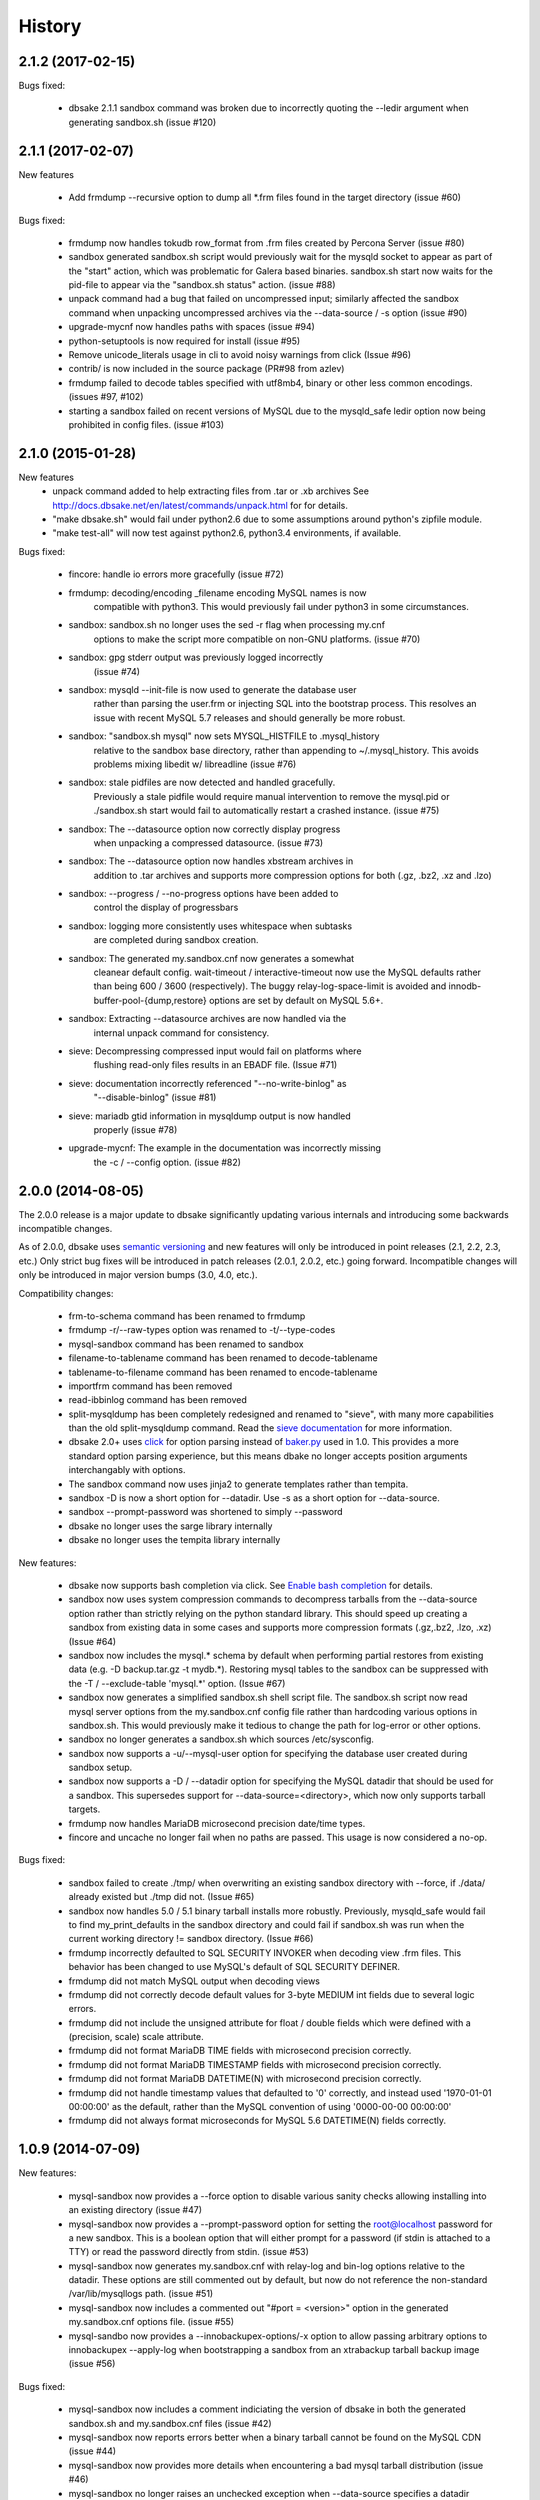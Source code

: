 .. :changelog:

History
=======

2.1.2 (2017-02-15)
------------------

Bugs fixed:

   * dbsake 2.1.1 sandbox command was broken due to incorrectly quoting the --ledir argument
     when generating sandbox.sh (issue #120)

2.1.1 (2017-02-07)
------------------

New features

   * Add frmdump --recursive option to dump all \*.frm files found in the target directory
     (issue #60)

Bugs fixed:

   * frmdump now handles tokudb row_format from .frm files created by Percona Server 
     (issue #80)

   * sandbox generated sandbox.sh script would previously wait for the
     mysqld socket to appear as part of the "start" action, which was
     problematic for Galera based binaries.  sandbox.sh start now waits
     for the pid-file to appear via the "sandbox.sh status" action.
     (issue #88)

   * unpack command had a bug that failed on uncompressed input; similarly
     affected the sandbox command when unpacking uncompressed archives via
     the --data-source / -s option (issue #90)

   * upgrade-mycnf now handles paths with spaces (issue #94)

   * python-setuptools is now required for install (issue #95)

   * Remove unicode_literals usage in cli to avoid noisy warnings from click
     (Issue #96)

   * contrib/ is now included in the source package (PR#98 from azlev)

   * frmdump failed to decode tables specified with utf8mb4, binary or other
     less common encodings.  (issues #97, #102)

   * starting a sandbox failed on recent versions of MySQL due to the mysqld_safe
     ledir option now being prohibited in config files. (issue #103)


2.1.0 (2015-01-28)
------------------

New features
    * unpack command added to help extracting files from .tar or .xb archives
      See http://docs.dbsake.net/en/latest/commands/unpack.html for for details.

    * "make dbsake.sh" would fail under python2.6 due to some assumptions
      around python's zipfile module.

    * "make test-all" will now test against python2.6, python3.4 environments,
      if available.

Bugs fixed:

  * fincore: handle io errors more gracefully (issue #72)

  * frmdump: decoding/encoding _filename encoding MySQL names is now
             compatible with python3.  This would previously fail under
             python3 in some circumstances.

  * sandbox: sandbox.sh no longer uses the sed -r flag when processing my.cnf
             options to make the script more compatible on non-GNU platforms.
             (issue #70)

  * sandbox: gpg stderr output was previously logged incorrectly
             (issue #74)

  * sandbox: mysqld --init-file is now used to generate the database user
             rather than parsing the user.frm or injecting SQL into the
             bootstrap process.  This resolves an issue with recent MySQL
             5.7 releases and should generally be more robust.

  * sandbox: "sandbox.sh mysql" now sets MYSQL_HISTFILE to .mysql_history
             relative to the sandbox base directory, rather than appending
             to ~/.mysql_history.  This avoids problems mixing libedit w/
             libreadline (issue #76)

  * sandbox: stale pidfiles are now detected and handled gracefully.
             Previously a stale pidfile would require manual intervention
             to remove the mysql.pid or ./sandbox.sh start would fail
             to automatically restart a crashed instance. (issue #75)

  * sandbox: The --datasource option now correctly display progress
             when unpacking a compressed datasource. (issue #73)

  * sandbox: The --datasource option now handles xbstream archives in
             addition to .tar archives and supports more compression
             options for both (.gz, .bz2, .xz and .lzo)

  * sandbox: --progress / --no-progress options have been added to
             control the display of progressbars

  * sandbox: logging more consistently uses whitespace when subtasks
             are completed during sandbox creation.

  * sandbox: The generated my.sandbox.cnf now generates a somewhat
             cleanear default config.  wait-timeout / interactive-timeout
             now use the MySQL defaults rather than being 600 / 3600
             (respectively). The buggy relay-log-space-limit is avoided
             and innodb-buffer-pool-{dump,restore} options are set by
             default on MySQL 5.6+.

  * sandbox: Extracting --datasource archives are now handled via the
             internal unpack command for consistency.

  * sieve: Decompressing compressed input would fail on platforms where
           flushing read-only files results in an EBADF file.  (Issue #71)

  * sieve: documentation incorrectly referenced "--no-write-binlog" as
           "--disable-binlog" (issue #81)

  * sieve: mariadb gtid information in mysqldump output is now handled
           properly (issue #78)

  * upgrade-mycnf: The example in the documentation was incorrectly missing
                   the -c / --config option. (issue #82)


2.0.0 (2014-08-05)
------------------

The 2.0.0 release is a major update to dbsake significantly updating
various internals and introducing some backwards incompatible changes.

As of 2.0.0, dbsake uses `semantic versioning <http://semver.org/>`_ and new
features will only be introduced in point releases (2.1, 2.2, 2.3, etc.) Only
strict bug fixes will be introduced in patch releases (2.0.1, 2.0.2, etc.)
going forward.  Incompatible changes will only be introduced in major version
bumps (3.0, 4.0, etc.).

Compatibility changes:

  * frm-to-schema command has been renamed to frmdump
  * frmdump -r/--raw-types option was renamed to -t/--type-codes
  * mysql-sandbox command has been renamed to sandbox
  * filename-to-tablename command has been renamed to decode-tablename
  * tablename-to-filename command has been renamed to encode-tablename
  * importfrm command has been removed
  * read-ibbinlog command has been removed
  * split-mysqldump has been completely redesigned and renamed to "sieve",
    with many more capabilities than the old split-mysqldump command. Read the
    `sieve documentation <http://docs.dbsake.net/en/latest/commands/sieve.html>`_
    for more information.
  * dbsake 2.0+ uses `click <http://click.pocoo.org/>`_ for option parsing
    instead of `baker.py <https://pypi.python.org/pypi/Baker/1.3>`_ used
    in 1.0. This provides a more standard option parsing experience, but
    this means dbake no longer accepts position arguments interchangably
    with options.
  * The sandbox command now uses jinja2 to generate templates rather than
    tempita.
  * sandbox -D is now a short option for --datadir.  Use -s as a short
    option for --data-source.
  * sandbox --prompt-password was shortened to simply --password
  * dbsake no longer uses the sarge library internally
  * dbsake no longer uses the tempita library internally

New features:

  * dbsake now supports bash completion via click. See
    `Enable bash completion <http://docs.dbsake.net/en/latest/cli.html#enabling-bash-completion>`_
    for details.
  * sandbox now uses system compression commands to decompress tarballs
    from the --data-source option rather than strictly relying on the
    python standard library.  This should speed up creating a sandbox
    from existing data in some cases and supports more compression
    formats (.gz,.bz2, .lzo, .xz)  (Issue #64)
  * sandbox now includes the mysql.* schema by default when performing
    partial restores from existing data (e.g. -D backup.tar.gz -t mydb.*).
    Restoring mysql tables to the sandbox can be suppressed with the
    -T / --exclude-table 'mysql.*' option. (Issue #67)
  * sandbox now generates a simplified sandbox.sh shell script file.
    The sandbox.sh script now read mysql server options from the my.sandbox.cnf
    config file rather than hardcoding various options in sandbox.sh. This
    would previously make it tedious to change the path for log-error or
    other options.
  * sandbox no longer generates a sandbox.sh which sources /etc/sysconfig.
  * sandbox now supports a -u/--mysql-user option for specifying the
    database user created during sandbox setup.
  * sandbox now supports a -D / --datadir option for specifying the MySQL
    datadir that should be used for a sandbox.  This supersedes support for
    --data-source=<directory>, which now only supports tarball targets.
  * frmdump now handles MariaDB microsecond precision date/time types.
  * fincore and uncache no longer fail when no paths are passed.  This usage
    is now considered a no-op.

Bugs fixed:

  * sandbox failed to create ./tmp/ when overwriting an existing sandbox
    directory with --force, if ./data/ already existed but ./tmp did not.
    (Issue #65)
  * sandbox now handles 5.0 / 5.1 binary tarball installs more robustly.
    Previously, mysqld_safe would fail to find my_print_defaults in the
    sandbox directory and could fail if sandbox.sh was run when
    the current working directory != sandbox directory. (Issue #66)
  * frmdump incorrectly defaulted to SQL SECURITY INVOKER when decoding view
    .frm files.  This behavior has been changed to use MySQL's default of
    SQL SECURITY DEFINER.
  * frmdump did not match MySQL output when decoding views
  * frmdump did not correctly decode default values for 3-byte MEDIUM int
    fields due to several logic errors.
  * frmdump did not include the unsigned attribute for float / double fields
    which were defined with a (precision, scale) scale attribute.
  * frmdump did not format MariaDB TIME fields with microsecond precision
    correctly.
  * frmdump did not format MariaDB TIMESTAMP fields with microsecond precision
    correctly.
  * frmdump did not format MariaDB DATETIME(N) with microsecond precision
    correctly.
  * frmdump did not handle timestamp values that defaulted to '0' correctly,
    and instead used '1970-01-01 00:00:00' as the default, rather than the
    MySQL convention of using '0000-00-00 00:00:00'
  * frmdump did not always format microseconds for MySQL 5.6 DATETIME(N)
    fields correctly.

1.0.9 (2014-07-09)
------------------

New features:

 * mysql-sandbox now provides a --force option to disable various
   sanity checks allowing installing into an existing directory
   (issue #47)
 * mysql-sandbox now provides a --prompt-password option for setting the
   root@localhost password for a new sandbox. This is a boolean option
   that will either prompt for a password (if stdin is attached to a TTY)
   or read the password directly from stdin. (issue #53)
 * mysql-sandbox now generates my.sandbox.cnf with relay-log and bin-log
   options relative to the datadir.  These options are still commented out
   by default, but now do not reference the non-standard /var/lib/mysqllogs
   path. (issue #51)
 * mysql-sandbox now includes a commented out "#port = <version>" option
   in the generated my.sandbox.cnf options file. (issue #55)
 * mysql-sandbo now provides a --innobackupex-options/-x option to allow
   passing arbitrary options to innobackupex --apply-log when bootstrapping
   a sandbox from an xtrabackup tarball backup image (issue #56)

Bugs fixed:

 * mysql-sandbox now includes a comment indiciating the version of dbsake
   in both the generated sandbox.sh and my.sandbox.cnf files (issue #42)
 * mysql-sandbox now reports errors better when a binary tarball cannot
   be found on the MySQL CDN (issue #44)
 * mysql-sandbox now provides more details when encountering a bad
   mysql tarball distribution (issue #46)
 * mysql-sandbox no longer raises an unchecked exception when --data-source
   specifies a datadir without an ib_logfile (issue #49)
 * mysql-sandbox now bootstraps sandboxes with default-storage-engine=MyISAM
   in order to handle TokuDB binary tarball distributions better (issue #50)
 * mysql-sandbox now sets the no-auto-rehash option for the mysql client
   in my.sandboc.cnf's [mysql] section.
 * mysql-sandbox now only sets the mysql.user plugin field to
   'mysql_native_password' for MySQL 5.7. This otherwise causes issues
   for MariaDB when bootstrapping MariaDB from MySQL 5.6+ data. (issue #54)
 * frm-to-schema no longer fails when using the --raw-types option. This
   was broken in v1.0.8 as part of a fix for issue #38. (issue #45)

1.0.8 (2014-04-02)
------------------

Bug fixes:

 * mysql-sandbox now fails more gracefully if bootstrap files are invalid or
   not found in a MySQL distribution (issue #37)
 * mysql-sandbox now correctly uses /usr/share/percona-server rather than
   trying to use a missing or incorrect /usr/share/mysql for system installs
   of Percona Server (issue #41)
 * mysql-sandbox is now less chatty and many less critical details are only
   logged with dbsake --debug to reduce spam
 * frm-to-schema now correctly decodes default values for old MySQL varchar
   columns generated by servers prior to MySQL 5.0. (issue #36)
 * frm-to-schema now decodes unicode metadata identifiers correctly rather than
   failing on a parsing error (issue #38)
 * frm-to-schema now formats TEXT types (tinytext, mediumtext, text, longtext)
   with the associated column level charset or collation (issue #40)
 * split-mysqldump nows correctly handles dump files generated with mysqldump
   --flush-privileges (issue #33)
 * split-mysqldump now handles a commented CHANGE MASTER line generated by
   mysqldump --master-data=2 (issue #33)


1.0.7 (2014-02-20)
------------------

Bug fixes:

 * dbsake frm-to-schema now reads signed MEDIUMINT default values; Previously a
   bug caused an uncaught exception to be thrown (issue #19)
 * dbsake frm-to-schema now interprets negative signed MEDIUMINT default values
   correctly; Previously this would result in incorrect values (issue #23)
 * dbsake frm-to-schema introduced a bug in v1.0.6 that caused an exception
   when formatting BIGINT default values (issue #20)
 * dbsake frm-to-schema should now handle nullable columns more robustly; This
   addresses the improper fix made in v1.0.6 for issue #9. Previously this
   command was not honoring all the table handler options resulting in
   spuriously misinterpretting a column's default value as NULL. (issue #21)
 * dbsake frm-to-schema has improved the formatting for float/double column's
   default values; Previously this used default python precision in output
   which was often inaccurate for 'float' and generally did not match the
   output from mysql SHOW CREATE TABLE (issue #22)
 * dbsake frm-to-schema now display table comments similar to SHOW CREATE TABLE
   Previously this was displayed with a space separator as "COMMENT '<value>'"
   but now is display as "COMMENT='<value>'" (issue #24)
 * dbsake frm-to-schema now displays decimal default values correctly in cases
   where the encoded decimal bytes were not a multiple of 4 (issue #26)
 * dbsake frm-to-schema now trims insignificant zeros from the interger part
   of a decimal value; Previously this would display decimal(19, 0) default '0'
   as default '000' due to implementation details of the decoding algorithm
   (issue #27)

 * dbsake mysql-sandbox now checks for the existence of mysql installation .sql
   scripts; Previously this woudl result in an uncaught exception if
   /usr/share/mysql existed but the files necessary for bootstrapping did
   not (issue #25)
 * dbsake mysql-sandbox now creates the performance_schema database and
   tables under MariaDB 5.5+ (issue #28)


1.0.6 (2014-02-17)
------------------

New features:

 * dbsake mysql-sandbox's generated ./sandbox.sh start/stop actions now show
   progress more visibly by echoing a '.' once a second until the start/stop
   action finishes (issue #18)

Bugs fixed:

 * dbsake now parses boolean options correctly; previously these would
   sometimes consume the next argument in the commandline (issue #8)

 * dbsake split-mysqldump now supports deferring indexes specified with an
   algorithm; previously these weren't matched correctly and thus would
   never be deferred.
 * dbsake split-mysqldump now aborts if an invalid mysqldump header is
   detected.  previously it was queing lines looking for the end of the
   header and used excessive memory and ultimately failing (issue #17)

 * dbsake frm-to-schema now handles null values for blob types (issue #9)
 * dbsake frm-to-schema now quotes integer default values; Previously
   a default of 0 was unquoted and would be handled identically to a
   missing default value (issue #11)
 * dbsake frm-to-schema now handles MySQL 5.0 .frm files; Previously
   frm-to-schema would attempt to read a non-existent partitioning clause and
   fail. (issue #14)

 * dbsake mysql-sandbox now auto-detects innodb-data-file-path based on
   existing ibdata* files from --data-source, or uses MySQL default
   if this is an empty sandbox instance (issue #12)
 * dbsake mysql-sandbox now handles invalid mysqld binaries more gracefully;
   This may occur if attempting to run i686 on an x86_64 platform for
   instance.  Previously this would fail on an ENOENT error and an uncaught
   exception would be thrown. (issue #13)
 * dbsake mysql-sandbox --sandbox-directory now handles relatives paths;
   Previously these were passed as-is to mysql which would reevaluate the
   path relative to the sandbox directory and typically fail to start
   (issue #15)


1.0.5 (2014-01-31)
------------------

New features:

 * dbsake mysql-sandbox's generated ./sandbox.sh script now supports an
   'upgrade' action to run mysql_upgrade against the sandbox instance.
   (issue #1)
 * dbsake mysql-sandbox --mysql-distribution=system (the default) now only
   copies the mysqld binary and assumes all other utilities are in the path;
   mysqld is copied to avoid security issues under apparmor in debuntu
   environments
 * dbsake mysql-sandbox has reduced the required disk footprint of mysql
   distribution tarballs by excluding ./bin/\*_embedded and ./bin/mysql-debug
   binaries in addition to excluding ./mysql-test, ./include and ./sql-bench
   that was done previously.
 * dbsake mysql-sandbox --data-source now supports directory paths, which
   point to an existing MySQL datadir; This option simply symlinks the
   specified directory to the sandbox ./data path.  Sandbox creation will
   fail if any of the standard InnoDB data/log files are locked indicating
   they are already used by another active instance.
 * dbsake mysql-sandbox will now set the root@localhost plugin to
   'mysql_native_password' when setting a password.  This avoids an issue
   with MySQL 5.7 which refuses authentication if plugin is not set, which
   may be the case if a sandbox is loaded with data from an earlier version.
 * dbsake mysql-sandbox now checks for libaio as part of the setup process
   and will abort if this is not available for MySQL 5.5+; This check can be
   disabled with the --skip-libcheck option, but if mysqld requires this
   library the sandbox creation will still fail in this case.
 * dbsake mysql-sandbox now performs gpg verification against downloaded
   mysql distribution tarballs using mysql.com's public key; This behavior
   can be disabled by using the new --skip-gpgcheck option
 * dbsake mysql-sandbox's generated ./sandbox.sh script now supports a
   'metadata' action for dumping information about the sandbox environment
 * dbsake mysql-sandbox's generated ./sandbox.sh script now supports a
   'version' action to echo the mysql version the sandbox was installed with

Bugs fixed:

 * dbsake mysql-sandbox no longer suppresses stderr when running mysqld
   --version; This is done to discover the exact version of the deployed
   mysql distribution to allow my.cnf generation to make adjustments based
   on the features available.
 * dbsake mysql-sandbox's generated ./sandbox.sh script now accepts extra
   commandline options for the 'restart' action which behaves identically
   to the 'start' action - these are passed down to the mysqld_safe script


1.0.4 (2014-01-24)
------------------

New features:

 * dbsake now handles SIGINT gracefully
 * dbsake now logs a cleaner format
 * dbsake --log-level option removed; --debug / --quiet options were added as
   simpler knobs to tweak logging output
 * dbsake now longer depends on argparse and it has been removed from the
   source tree

 * dbsake mysql-sandbox has renamed the --mysql-source option to
   --mysql-distribution; the short option (-m) is unchanged
 * dbsake mysql-sandbox --data-source|-D <path> option added with support for
   LVM and xtrabackup tarballs
 * dbsake mysql-sandbox --table|-t / --exclude-table|-T <pattern> option added
   to filter files read from --data-source tarballs
 * dbsake mysql-sandbox --cache-policy option added to support caching
   downloaded MySQL distribution tarballs
 * dbsake mysql-sandbox now supports a progress bar when downloading mysql
   tarball distributions and when extracting --data-source tarballs; The
   progress bar is only displayed when stderr is attached to a tty
 * dbsake mysql-sandbox now emits timing information for each major step in
   the sandbox creation process
 * dbsake mysql-sandbox's generated ./sandbox.sh script now supports 'use' and
   'mysql' actions for connecting to the sandbox instance; These are aliases
   for the 'shell' command included in v1.0.3
 * dbsake mysql-sandbox's generated ./sandbox.sh script now supports a
   'mysqldump' action for trivially running mysqldump against the sandbox
   instance
 * dbsake mysql-sandbox's generated ./sandbox.sh script now supports
   arguments for the 'start' action - these are passed directly to the
   mysqld_safe process to enable additional mysql options on startup
 * dbsake mysql-sandbox's generated ./sandbox.sh script now supports an
   'install-service' action that will deploy the ./sandbox.sh as a standard
   SysV initscript

Bugs fixed:

 * dbsake mysql-sandbox no longer prunes users in the sandbox to avoid removing
   existing users from user-provided --data-source tarballs


1.0.3 (2014-01-16)
------------------

New features:

 * third-party sarge [1]_ package added to dbsake tree
 * third-party tempita [2]_ package added to dbsake tree
 * dbsake now "lazy loads" imports for most commands to improve initial startup
   times
 * dbsake mysql-sandbox command added; see documentation for more details

.. [1] https://pypi.python.org/pypi/sarge/0.1.3
.. [2] https://pypi.python.org/pypi/Tempita/0.5.3dev

Bugs fixed:

 * dbsake frm-to-schema now supports very old VARCHAR fields
   (MYSQL_TYPE_VAR_STRING)
 * dbsake.spec now supports building under EPEL 5 environments


1.0.2 (2014-01-07)
------------------

New features:

 * dbsake frm-to-schema now parses views from plaintext .frm files
 * dbsake frm-to-schema --replace option added; This outputs view definitions
   as CREATE OR REPLACE view to ease importing into MySQL
 * dbsake frm-to-schema --raw-types option added; This adds comments to the
   column output indicating the low-level raw mysql type
   (e.g. MYSQL_TYPE_TINYBLOB) - previously these were always displayed
 * dbsake frm-to-schema now outputs a mysqldump-like comment block before each
   table or view's DDL

Bugs fixed:

 * dbsake frm-to-schema now formats prefix indexes correctly
 * dbsake frm-to-schema no longer outputs MYSQL_TYPE\_\* comments in CREATE
   TABLE output by default; use the new --raw-types to see this information.

1.0.1 (2014-01-06)
------------------

New features:
rename CHANGES.rst -> HISTORY.rst

 * dbsake --version/-V option added
 * documentation has been added to the project

Bugs fixed:

 * dbsake --log-level now recognizes log level names correctly
 * dbsake fincore now handles zero-byte files gracefully
 * dbsake fincore now releases mmap resources gracefully
 * dbsake {fincore,uncache} now skip paths that are not a regular file
 * dbsake.spec RPM spec now properly depends on python-setuptools

1.0.0 (2014-01-02)
------------------

 * First release of dbsake
